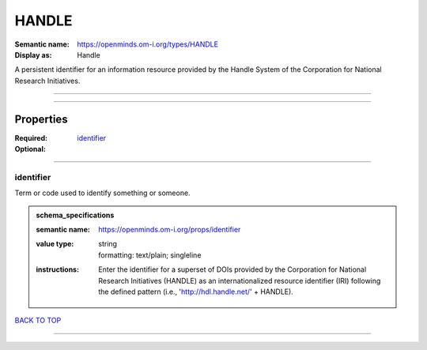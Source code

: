 ######
HANDLE
######

:Semantic name: https://openminds.om-i.org/types/HANDLE

:Display as: Handle

A persistent identifier for an information resource provided by the Handle System of the Corporation for National Research Initiatives.


------------

------------

Properties
##########

:Required: `identifier <identifier_heading_>`_
:Optional:

------------

.. _identifier_heading:

**********
identifier
**********

Term or code used to identify something or someone.

.. admonition:: schema_specifications

   :semantic name: https://openminds.om-i.org/props/identifier
   :value type: | string
                | formatting: text/plain; singleline
   :instructions: Enter the identifier for a superset of DOIs provided by the Corporation for National Research Initiatives (HANDLE) as an internationalized resource identifier (IRI) following the defined pattern (i.e., 'http://hdl.handle.net/' + HANDLE).

`BACK TO TOP <HANDLE_>`_

------------

